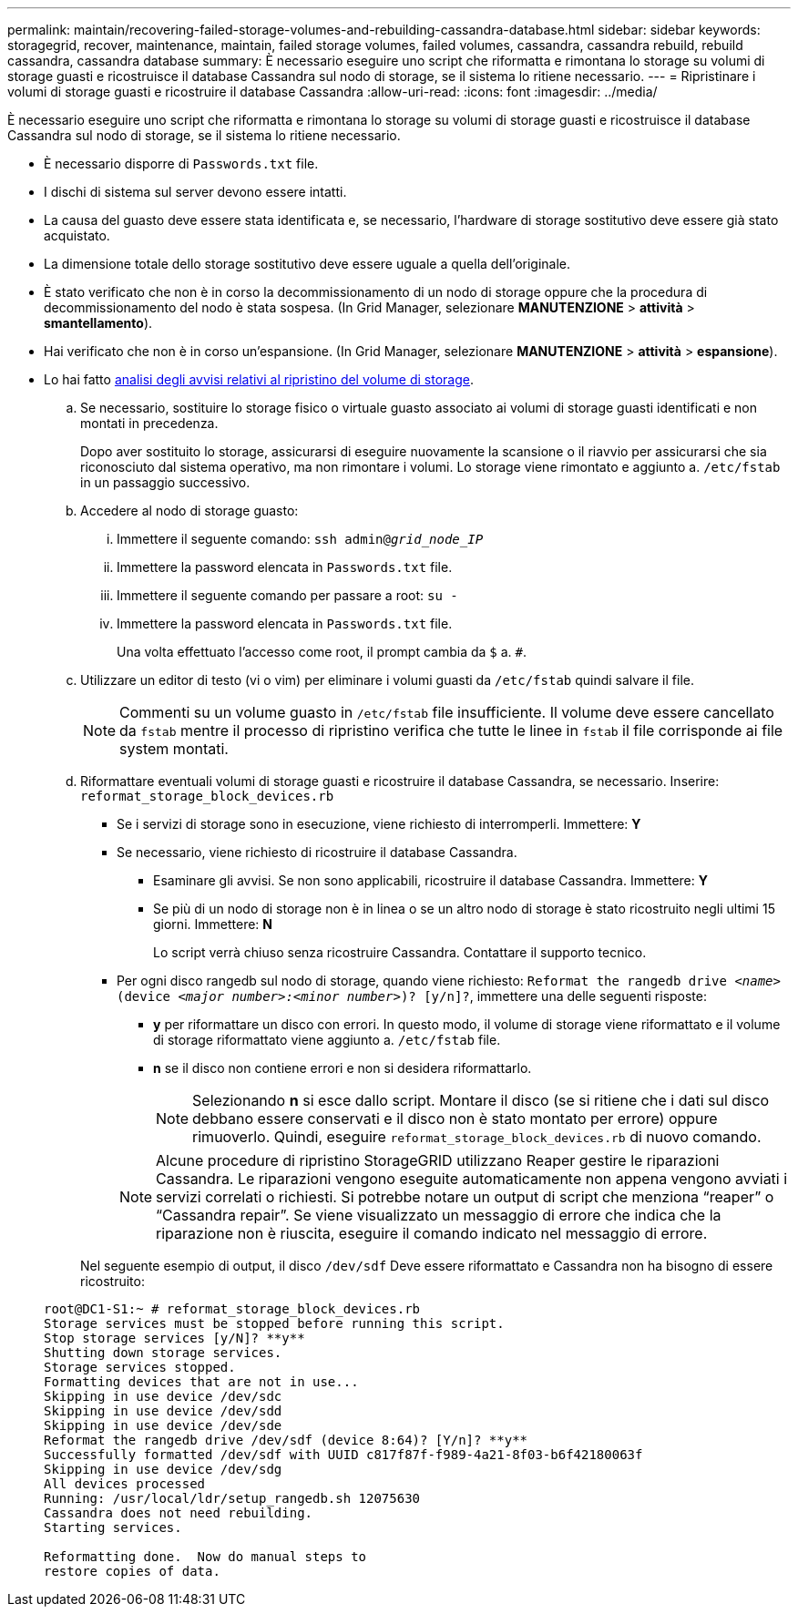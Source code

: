 ---
permalink: maintain/recovering-failed-storage-volumes-and-rebuilding-cassandra-database.html 
sidebar: sidebar 
keywords: storagegrid, recover, maintenance, maintain, failed storage volumes, failed volumes, cassandra, cassandra rebuild, rebuild cassandra, cassandra database 
summary: È necessario eseguire uno script che riformatta e rimontana lo storage su volumi di storage guasti e ricostruisce il database Cassandra sul nodo di storage, se il sistema lo ritiene necessario. 
---
= Ripristinare i volumi di storage guasti e ricostruire il database Cassandra
:allow-uri-read: 
:icons: font
:imagesdir: ../media/


[role="lead"]
È necessario eseguire uno script che riformatta e rimontana lo storage su volumi di storage guasti e ricostruisce il database Cassandra sul nodo di storage, se il sistema lo ritiene necessario.

* È necessario disporre di `Passwords.txt` file.
* I dischi di sistema sul server devono essere intatti.
* La causa del guasto deve essere stata identificata e, se necessario, l'hardware di storage sostitutivo deve essere già stato acquistato.
* La dimensione totale dello storage sostitutivo deve essere uguale a quella dell'originale.
* È stato verificato che non è in corso la decommissionamento di un nodo di storage oppure che la procedura di decommissionamento del nodo è stata sospesa. (In Grid Manager, selezionare *MANUTENZIONE* > *attività* > *smantellamento*).
* Hai verificato che non è in corso un'espansione. (In Grid Manager, selezionare *MANUTENZIONE* > *attività* > *espansione*).
* Lo hai fatto xref:reviewing-warnings-about-storage-volume-recovery.adoc[analisi degli avvisi relativi al ripristino del volume di storage].
+
.. Se necessario, sostituire lo storage fisico o virtuale guasto associato ai volumi di storage guasti identificati e non montati in precedenza.
+
Dopo aver sostituito lo storage, assicurarsi di eseguire nuovamente la scansione o il riavvio per assicurarsi che sia riconosciuto dal sistema operativo, ma non rimontare i volumi. Lo storage viene rimontato e aggiunto a. `/etc/fstab` in un passaggio successivo.

.. Accedere al nodo di storage guasto:
+
... Immettere il seguente comando: `ssh admin@_grid_node_IP_`
... Immettere la password elencata in `Passwords.txt` file.
... Immettere il seguente comando per passare a root: `su -`
... Immettere la password elencata in `Passwords.txt` file.




+
Una volta effettuato l'accesso come root, il prompt cambia da `$` a. `#`.

+
.. Utilizzare un editor di testo (vi o vim) per eliminare i volumi guasti da `/etc/fstab` quindi salvare il file.
+

NOTE: Commenti su un volume guasto in `/etc/fstab` file insufficiente. Il volume deve essere cancellato da `fstab` mentre il processo di ripristino verifica che tutte le linee in `fstab` il file corrisponde ai file system montati.

.. Riformattare eventuali volumi di storage guasti e ricostruire il database Cassandra, se necessario. Inserire: `reformat_storage_block_devices.rb`
+
*** Se i servizi di storage sono in esecuzione, viene richiesto di interromperli. Immettere: *Y*
*** Se necessario, viene richiesto di ricostruire il database Cassandra.
+
**** Esaminare gli avvisi. Se non sono applicabili, ricostruire il database Cassandra. Immettere: *Y*
**** Se più di un nodo di storage non è in linea o se un altro nodo di storage è stato ricostruito negli ultimi 15 giorni. Immettere: *N*
+
Lo script verrà chiuso senza ricostruire Cassandra. Contattare il supporto tecnico.



*** Per ogni disco rangedb sul nodo di storage, quando viene richiesto: `Reformat the rangedb drive _<name>_ (device _<major number>:<minor number>_)? [y/n]?`, immettere una delle seguenti risposte:
+
**** *y* per riformattare un disco con errori. In questo modo, il volume di storage viene riformattato e il volume di storage riformattato viene aggiunto a. `/etc/fstab` file.
**** *n* se il disco non contiene errori e non si desidera riformattarlo.
+

NOTE: Selezionando *n* si esce dallo script. Montare il disco (se si ritiene che i dati sul disco debbano essere conservati e il disco non è stato montato per errore) oppure rimuoverlo. Quindi, eseguire `reformat_storage_block_devices.rb` di nuovo comando.

+

NOTE: Alcune procedure di ripristino StorageGRID utilizzano Reaper gestire le riparazioni Cassandra. Le riparazioni vengono eseguite automaticamente non appena vengono avviati i servizi correlati o richiesti. Si potrebbe notare un output di script che menziona "`reaper`" o "`Cassandra repair`". Se viene visualizzato un messaggio di errore che indica che la riparazione non è riuscita, eseguire il comando indicato nel messaggio di errore.

+
Nel seguente esempio di output, il disco `/dev/sdf` Deve essere riformattato e Cassandra non ha bisogno di essere ricostruito:

+
[listing]
----
root@DC1-S1:~ # reformat_storage_block_devices.rb
Storage services must be stopped before running this script.
Stop storage services [y/N]? **y**
Shutting down storage services.
Storage services stopped.
Formatting devices that are not in use...
Skipping in use device /dev/sdc
Skipping in use device /dev/sdd
Skipping in use device /dev/sde
Reformat the rangedb drive /dev/sdf (device 8:64)? [Y/n]? **y**
Successfully formatted /dev/sdf with UUID c817f87f-f989-4a21-8f03-b6f42180063f
Skipping in use device /dev/sdg
All devices processed
Running: /usr/local/ldr/setup_rangedb.sh 12075630
Cassandra does not need rebuilding.
Starting services.

Reformatting done.  Now do manual steps to
restore copies of data.
----







